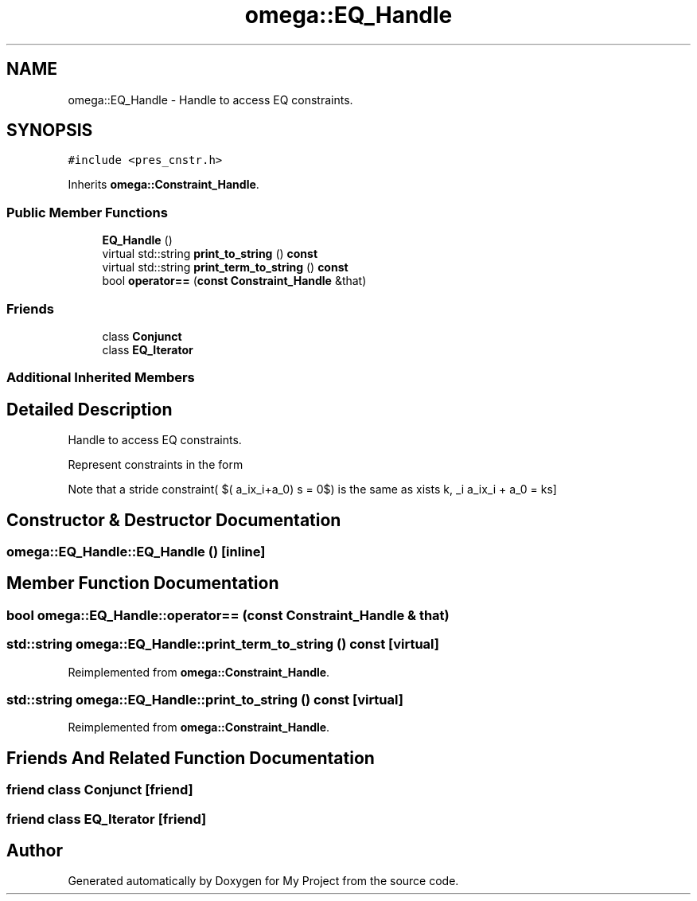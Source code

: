 .TH "omega::EQ_Handle" 3 "Sun Jul 12 2020" "My Project" \" -*- nroff -*-
.ad l
.nh
.SH NAME
omega::EQ_Handle \- Handle to access EQ constraints\&.  

.SH SYNOPSIS
.br
.PP
.PP
\fC#include <pres_cnstr\&.h>\fP
.PP
Inherits \fBomega::Constraint_Handle\fP\&.
.SS "Public Member Functions"

.in +1c
.ti -1c
.RI "\fBEQ_Handle\fP ()"
.br
.ti -1c
.RI "virtual std::string \fBprint_to_string\fP () \fBconst\fP"
.br
.ti -1c
.RI "virtual std::string \fBprint_term_to_string\fP () \fBconst\fP"
.br
.ti -1c
.RI "bool \fBoperator==\fP (\fBconst\fP \fBConstraint_Handle\fP &that)"
.br
.in -1c
.SS "Friends"

.in +1c
.ti -1c
.RI "class \fBConjunct\fP"
.br
.ti -1c
.RI "class \fBEQ_Iterator\fP"
.br
.in -1c
.SS "Additional Inherited Members"
.SH "Detailed Description"
.PP 
Handle to access EQ constraints\&. 

Represent constraints in the form \[\sum_i a_ix_i + a_0 = 0\]
.PP
Note that a stride constraint( $(\sum a_ix_i+a_0) \% s = 0$) is the same as \[\exists k, \sum_i a_ix_i + a_0 = ks\] 
.SH "Constructor & Destructor Documentation"
.PP 
.SS "omega::EQ_Handle::EQ_Handle ()\fC [inline]\fP"

.SH "Member Function Documentation"
.PP 
.SS "bool omega::EQ_Handle::operator== (\fBconst\fP \fBConstraint_Handle\fP & that)"

.SS "std::string omega::EQ_Handle::print_term_to_string () const\fC [virtual]\fP"

.PP
Reimplemented from \fBomega::Constraint_Handle\fP\&.
.SS "std::string omega::EQ_Handle::print_to_string () const\fC [virtual]\fP"

.PP
Reimplemented from \fBomega::Constraint_Handle\fP\&.
.SH "Friends And Related Function Documentation"
.PP 
.SS "friend class \fBConjunct\fP\fC [friend]\fP"

.SS "friend class \fBEQ_Iterator\fP\fC [friend]\fP"


.SH "Author"
.PP 
Generated automatically by Doxygen for My Project from the source code\&.
